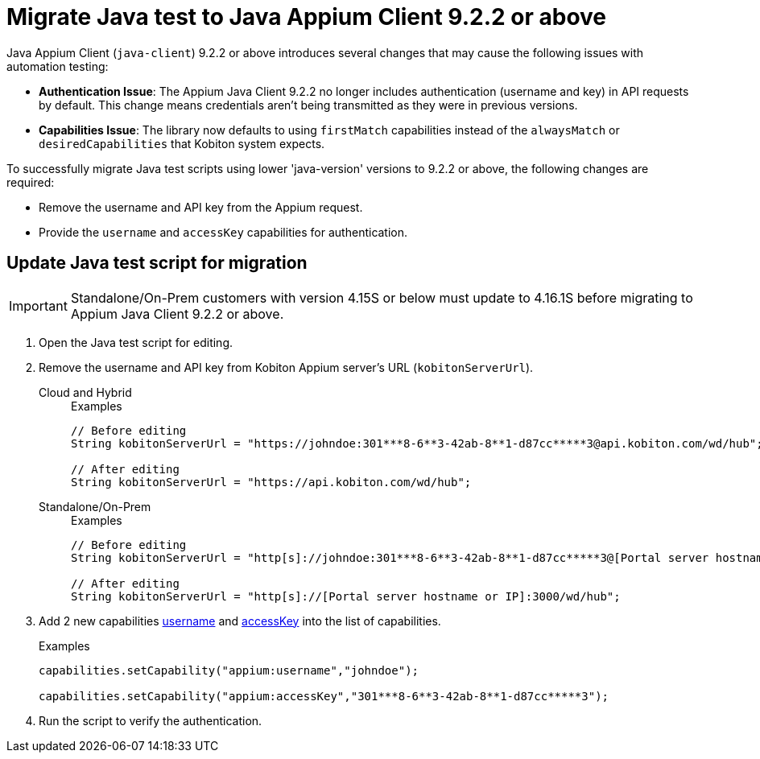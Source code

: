 = Migrate Java test to Java Appium Client 9.2.2 or above
:navtitle: Migrate Java test to Java Appium Client 9.2.2 or above


Java Appium Client (`java-client`) 9.2.2 or above introduces several changes that may cause the following issues with automation testing:

* *Authentication Issue*: The Appium Java Client 9.2.2 no longer includes authentication (username and key) in API requests by default. This change means credentials aren’t being transmitted as they were in previous versions.

* *Capabilities Issue*: The library now defaults to using `firstMatch` capabilities instead of the `alwaysMatch` or `desiredCapabilities` that Kobiton system expects.

To successfully migrate Java test scripts using lower 'java-version' versions to 9.2.2 or above, the following changes are required:

* Remove the username and API key from the Appium request.

* Provide the `username` and `accessKey` capabilities for authentication.

== Update Java test script for migration

[IMPORTANT]
Standalone/On-Prem customers with version 4.15S or below must update to 4.16.1S before migrating to Appium Java Client 9.2.2 or above.

. Open the Java test script for editing.

. Remove the username and API key from Kobiton Appium server's URL (`kobitonServerUrl`).

+

[tabs]
====

Cloud and Hybrid::

+

.Examples
[source,java]
----

// Before editing
String kobitonServerUrl = "https://johndoe:301***8-6**3-42ab-8**1-d87cc*****3@api.kobiton.com/wd/hub";

// After editing
String kobitonServerUrl = "https://api.kobiton.com/wd/hub";

----

Standalone/On-Prem::

+

.Examples
[source,java]
----

// Before editing
String kobitonServerUrl = "http[s]://johndoe:301***8-6**3-42ab-8**1-d87cc*****3@[Portal server hostname or IP]:3000/wd/hub";

// After editing
String kobitonServerUrl = "http[s]://[Portal server hostname or IP]:3000/wd/hub";

----

====

. Add 2 new capabilities xref:capabilities/available-capabilities.adoc#_username[username,window=read-later] and xref:capabilities/available-capabilities.adoc#_accessKey[accessKey,window=read-later] into the list of capabilities.

+

.Examples
[source,java]
----



capabilities.setCapability("appium:username","johndoe");

capabilities.setCapability("appium:accessKey","301***8-6**3-42ab-8**1-d87cc*****3");

----

. Run the script to verify the authentication.
